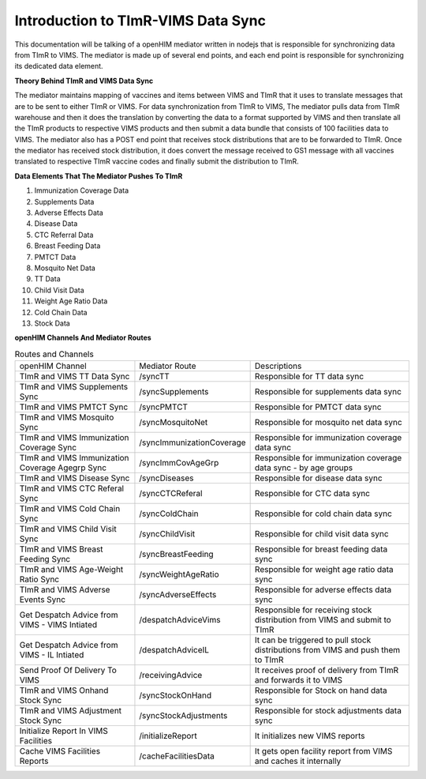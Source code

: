 Introduction to TImR-VIMS Data Sync
====================================
This documentation will be talking of a openHIM mediator written in nodejs that is responsible for synchronizing data from TImR to VIMS. The mediator is made up of several end points, and each end point is responsible for synchronizing its dedicated data element.

**Theory Behind TImR and VIMS Data Sync**

The mediator maintains mapping of vaccines and items between VIMS and TImR that it uses to translate messages that are to be sent to either TImR or VIMS.
For data synchronization from TImR to VIMS, The mediator pulls data from TImR warehouse and then it does the translation by converting the data to a format supported by VIMS and then translate all the TImR products to respective VIMS products and then submit a data bundle that consists of 100 facilities data to VIMS.
The mediator also has a POST end point that receives stock distributions that are to be forwarded to TImR. Once the mediator has received stock distribution, it does convert the message received to GS1 message with all vaccines translated to respective TImR vaccine codes and finally submit the distribution to TImR.

**Data Elements That The Mediator Pushes To TImR**

#.  Immunization Coverage Data
#.  Supplements Data
#.  Adverse Effects Data
#.  Disease Data
#.  CTC Referral Data
#.  Breast Feeding Data
#.  PMTCT Data
#.  Mosquito Net Data
#.  TT Data
#.  Child Visit Data
#.  Weight Age Ratio Data
#.  Cold Chain Data
#.  Stock Data

**openHIM Channels And Mediator Routes**

.. list-table:: Routes and Channels

  * - openHIM Channel
    - Mediator Route
    - Descriptions

  * - TImR and VIMS TT Data Sync
    - /syncTT
    - Responsible for TT data sync

  * - TImR and VIMS Supplements Sync
    - /syncSupplements
    - Responsible for supplements data sync

  * - TImR and VIMS PMTCT Sync
    - /syncPMTCT
    - Responsible for PMTCT data sync

  * - TImR and VIMS Mosquito Sync
    - /syncMosquitoNet
    - Responsible for mosquito net data sync

  * - TImR and VIMS Immunization Coverage Sync
    - /syncImmunizationCoverage
    - Responsible for immunization coverage data sync

  * - TImR and VIMS Immunization Coverage Agegrp Sync
    - /syncImmCovAgeGrp
    - Responsible for immunization coverage data sync - by age groups

  * - TImR and VIMS Disease Sync
    - /syncDiseases
    - Responsible for disease data sync

  * - TImR and VIMS CTC Referal Sync
    - /syncCTCReferal
    - Responsible for CTC data sync

  * - TImR and VIMS Cold Chain Sync
    - /syncColdChain
    - Responsible for cold chain data sync

  * - TImR and VIMS Child Visit Sync
    - /syncChildVisit
    - Responsible for child visit data sync

  * - TImR and VIMS Breast Feeding Sync
    - /syncBreastFeeding
    - Responsible for breast feeding data sync

  * - TImR and VIMS Age-Weight Ratio Sync
    - /syncWeightAgeRatio
    - Responsible for weight age ratio data sync

  * - TImR and VIMS Adverse Events Sync
    - /syncAdverseEffects
    - Responsible for adverse effects data sync

  * - Get Despatch Advice from VIMS - VIMS Intiated
    - /despatchAdviceVims
    - Responsible for receiving stock distribution from VIMS and submit to TImR

  * - Get Despatch Advice from VIMS - IL Intiated
    - /despatchAdviceIL
    - It can be triggered to pull stock distributions from VIMS and push them to TImR

  * - Send Proof Of Delivery To VIMS
    - /receivingAdvice
    - It receives proof of delivery from TImR and forwards it to VIMS

  * - TImR and VIMS Onhand Stock Sync
    - /syncStockOnHand
    - Responsible for Stock on hand data sync

  * - TImR and VIMS Adjustment Stock Sync
    - /syncStockAdjustments
    - Responsible for stock adjustments data sync

  * - Initialize Report In VIMS Facilities
    - /initializeReport
    - It initializes new VIMS reports

  * - Cache VIMS Facilities Reports
    - /cacheFacilitiesData
    - It gets open facility report from VIMS and caches it internally